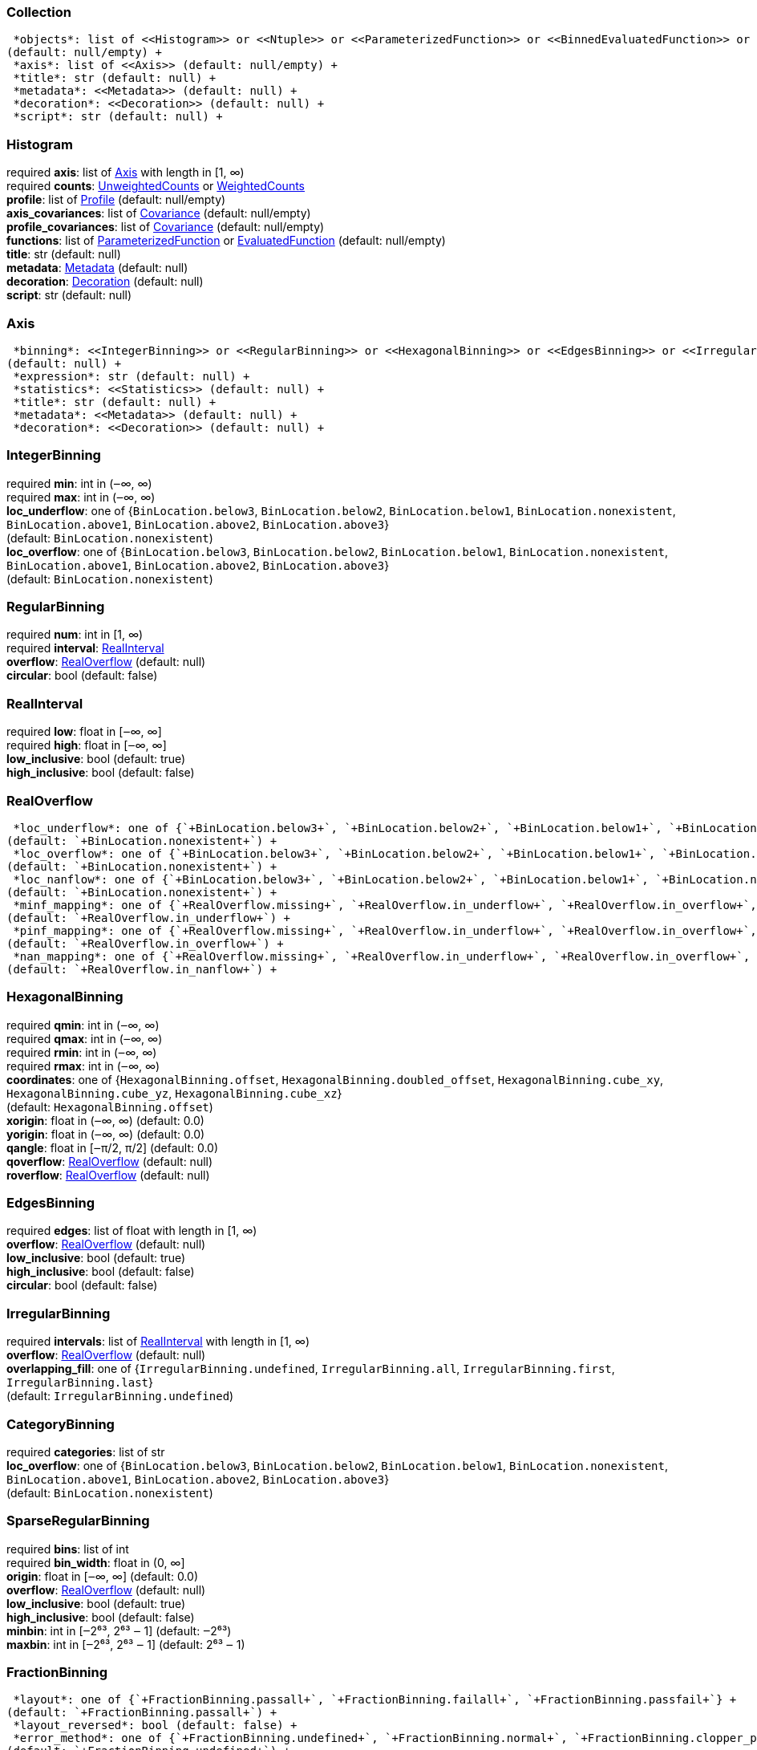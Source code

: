 


=== Collection

 *objects*: list of <<Histogram>> or <<Ntuple>> or <<ParameterizedFunction>> or <<BinnedEvaluatedFunction>> or <<Collection>> +
(default: null/empty) +
 *axis*: list of <<Axis>> (default: null/empty) +
 *title*: str (default: null) +
 *metadata*: <<Metadata>> (default: null) +
 *decoration*: <<Decoration>> (default: null) +
 *script*: str (default: null) +

=== Histogram

required  *axis*: list of <<Axis>> with length in [1, ∞) +
required  *counts*: <<UnweightedCounts>> or <<WeightedCounts>> +
 *profile*: list of <<Profile>> (default: null/empty) +
 *axis_covariances*: list of <<Covariance>> (default: null/empty) +
 *profile_covariances*: list of <<Covariance>> (default: null/empty) +
 *functions*: list of <<ParameterizedFunction>> or <<EvaluatedFunction>> (default: null/empty) +
 *title*: str (default: null) +
 *metadata*: <<Metadata>> (default: null) +
 *decoration*: <<Decoration>> (default: null) +
 *script*: str (default: null) +

=== Axis

 *binning*: <<IntegerBinning>> or <<RegularBinning>> or <<HexagonalBinning>> or <<EdgesBinning>> or <<IrregularBinning>> or <<CategoryBinning>> or <<SparseRegularBinning>> or <<FractionBinning>> or <<PredicateBinning>> or <<VariationBinning>> +
(default: null) +
 *expression*: str (default: null) +
 *statistics*: <<Statistics>> (default: null) +
 *title*: str (default: null) +
 *metadata*: <<Metadata>> (default: null) +
 *decoration*: <<Decoration>> (default: null) +

=== IntegerBinning

required  *min*: int in (‒∞, ∞) +
required  *max*: int in (‒∞, ∞) +
 *loc_underflow*: one of {`+BinLocation.below3+`, `+BinLocation.below2+`, `+BinLocation.below1+`, `+BinLocation.nonexistent+`, `+BinLocation.above1+`, `+BinLocation.above2+`, `+BinLocation.above3+`} +
(default: `+BinLocation.nonexistent+`) +
 *loc_overflow*: one of {`+BinLocation.below3+`, `+BinLocation.below2+`, `+BinLocation.below1+`, `+BinLocation.nonexistent+`, `+BinLocation.above1+`, `+BinLocation.above2+`, `+BinLocation.above3+`} +
(default: `+BinLocation.nonexistent+`) +

=== RegularBinning

required  *num*: int in [1, ∞) +
required  *interval*: <<RealInterval>> +
 *overflow*: <<RealOverflow>> (default: null) +
 *circular*: bool (default: false) +

=== RealInterval

required  *low*: float in [‒∞, ∞] +
required  *high*: float in [‒∞, ∞] +
 *low_inclusive*: bool (default: true) +
 *high_inclusive*: bool (default: false) +

=== RealOverflow

 *loc_underflow*: one of {`+BinLocation.below3+`, `+BinLocation.below2+`, `+BinLocation.below1+`, `+BinLocation.nonexistent+`, `+BinLocation.above1+`, `+BinLocation.above2+`, `+BinLocation.above3+`} +
(default: `+BinLocation.nonexistent+`) +
 *loc_overflow*: one of {`+BinLocation.below3+`, `+BinLocation.below2+`, `+BinLocation.below1+`, `+BinLocation.nonexistent+`, `+BinLocation.above1+`, `+BinLocation.above2+`, `+BinLocation.above3+`} +
(default: `+BinLocation.nonexistent+`) +
 *loc_nanflow*: one of {`+BinLocation.below3+`, `+BinLocation.below2+`, `+BinLocation.below1+`, `+BinLocation.nonexistent+`, `+BinLocation.above1+`, `+BinLocation.above2+`, `+BinLocation.above3+`} +
(default: `+BinLocation.nonexistent+`) +
 *minf_mapping*: one of {`+RealOverflow.missing+`, `+RealOverflow.in_underflow+`, `+RealOverflow.in_overflow+`, `+RealOverflow.in_nanflow+`} +
(default: `+RealOverflow.in_underflow+`) +
 *pinf_mapping*: one of {`+RealOverflow.missing+`, `+RealOverflow.in_underflow+`, `+RealOverflow.in_overflow+`, `+RealOverflow.in_nanflow+`} +
(default: `+RealOverflow.in_overflow+`) +
 *nan_mapping*: one of {`+RealOverflow.missing+`, `+RealOverflow.in_underflow+`, `+RealOverflow.in_overflow+`, `+RealOverflow.in_nanflow+`} +
(default: `+RealOverflow.in_nanflow+`) +

=== HexagonalBinning

required  *qmin*: int in (‒∞, ∞) +
required  *qmax*: int in (‒∞, ∞) +
required  *rmin*: int in (‒∞, ∞) +
required  *rmax*: int in (‒∞, ∞) +
 *coordinates*: one of {`+HexagonalBinning.offset+`, `+HexagonalBinning.doubled_offset+`, `+HexagonalBinning.cube_xy+`, `+HexagonalBinning.cube_yz+`, `+HexagonalBinning.cube_xz+`} +
(default: `+HexagonalBinning.offset+`) +
 *xorigin*: float in (‒∞, ∞) (default: 0.0) +
 *yorigin*: float in (‒∞, ∞) (default: 0.0) +
 *qangle*: float in [‒π/2, π/2] (default: 0.0) +
 *qoverflow*: <<RealOverflow>> (default: null) +
 *roverflow*: <<RealOverflow>> (default: null) +

=== EdgesBinning

required  *edges*: list of float with length in [1, ∞) +
 *overflow*: <<RealOverflow>> (default: null) +
 *low_inclusive*: bool (default: true) +
 *high_inclusive*: bool (default: false) +
 *circular*: bool (default: false) +

=== IrregularBinning

required  *intervals*: list of <<RealInterval>> with length in [1, ∞) +
 *overflow*: <<RealOverflow>> (default: null) +
 *overlapping_fill*: one of {`+IrregularBinning.undefined+`, `+IrregularBinning.all+`, `+IrregularBinning.first+`, `+IrregularBinning.last+`} +
(default: `+IrregularBinning.undefined+`) +

=== CategoryBinning

required  *categories*: list of str +
 *loc_overflow*: one of {`+BinLocation.below3+`, `+BinLocation.below2+`, `+BinLocation.below1+`, `+BinLocation.nonexistent+`, `+BinLocation.above1+`, `+BinLocation.above2+`, `+BinLocation.above3+`} +
(default: `+BinLocation.nonexistent+`) +

=== SparseRegularBinning

required  *bins*: list of int +
required  *bin_width*: float in (0, ∞] +
 *origin*: float in [‒∞, ∞] (default: 0.0) +
 *overflow*: <<RealOverflow>> (default: null) +
 *low_inclusive*: bool (default: true) +
 *high_inclusive*: bool (default: false) +
 *minbin*: int in [‒2⁶³, 2⁶³ ‒ 1] (default: ‒2⁶³) +
 *maxbin*: int in [‒2⁶³, 2⁶³ ‒ 1] (default: 2⁶³ ‒ 1) +

=== FractionBinning

 *layout*: one of {`+FractionBinning.passall+`, `+FractionBinning.failall+`, `+FractionBinning.passfail+`} +
(default: `+FractionBinning.passall+`) +
 *layout_reversed*: bool (default: false) +
 *error_method*: one of {`+FractionBinning.undefined+`, `+FractionBinning.normal+`, `+FractionBinning.clopper_pearson+`, `+FractionBinning.wilson+`, `+FractionBinning.agresti_coull+`, `+FractionBinning.feldman_cousins+`, `+FractionBinning.jeffrey+`, `+FractionBinning.bayesian_uniform+`} +
(default: `+FractionBinning.undefined+`) +

=== PredicateBinning

required  *predicates*: list of str with length in [1, ∞) +
 *overlapping_fill*: one of {`+IrregularBinning.undefined+`, `+IrregularBinning.all+`, `+IrregularBinning.first+`, `+IrregularBinning.last+`} +
(default: `+IrregularBinning.undefined+`) +

=== VariationBinning

required  *variations*: list of <<Variation>> with length in [1, ∞) +

=== Variation

required  *assignments*: list of <<Assignment>> +
 *systematic*: list of float (default: null/empty) +
 *category_systematic*: list of str (default: null/empty) +

=== Assignment

required  *identifier*: unique str +
required  *expression*: str +

=== UnweightedCounts

required  *counts*: <<InterpretedInlineBuffer>> or <<InterpretedInlineInt64Buffer>> or <<InterpretedInlineFloat64Buffer>> or <<InterpretedExternalBuffer>> +

=== WeightedCounts

required  *sumw*: <<InterpretedInlineBuffer>> or <<InterpretedInlineInt64Buffer>> or <<InterpretedInlineFloat64Buffer>> or <<InterpretedExternalBuffer>> +
 *sumw2*: <<InterpretedInlineBuffer>> or <<InterpretedInlineInt64Buffer>> or <<InterpretedInlineFloat64Buffer>> or <<InterpretedExternalBuffer>> +
(default: null) +
 *unweighted*: <<UnweightedCounts>> (default: null) +

=== InterpretedInlineBuffer

required  *buffer*: buffer +
 *filters*: list of {`+Buffer.none+`, `+Buffer.gzip+`, `+Buffer.lzma+`, `+Buffer.lz4+`} +
(default: null/empty) +
 *postfilter_slice*: slice (start:stop:step) (default: null) +
 *dtype*: one of {`+Interpretation.none+`, `+Interpretation.bool+`, `+Interpretation.int8+`, `+Interpretation.uint8+`, `+Interpretation.int16+`, `+Interpretation.uint16+`, `+Interpretation.int32+`, `+Interpretation.uint32+`, `+Interpretation.int64+`, `+Interpretation.uint64+`, `+Interpretation.float32+`, `+Interpretation.float64+`} +
(default: `+Interpretation.none+`) +
 *endianness*: one of {`+Interpretation.little_endian+`, `+Interpretation.big_endian+`} +
(default: `+Interpretation.little_endian+`) +
 *dimension_order*: one of {`+InterpretedBuffer.c_order+`, `+InterpretedBuffer.fortran+`} +
(default: `+InterpretedBuffer.c_order+`) +

=== InterpretedInlineInt64Buffer

required  *buffer*: buffer +

=== InterpretedInlineFloat64Buffer

required  *buffer*: buffer +

=== InterpretedExternalBuffer

required  *pointer*: int in [0, ∞) +
required  *numbytes*: int in [0, ∞) +
 *external_source*: one of {`+ExternalBuffer.memory+`, `+ExternalBuffer.samefile+`, `+ExternalBuffer.file+`, `+ExternalBuffer.url+`} +
(default: `+ExternalBuffer.memory+`) +
 *filters*: list of {`+Buffer.none+`, `+Buffer.gzip+`, `+Buffer.lzma+`, `+Buffer.lz4+`} +
(default: null/empty) +
 *postfilter_slice*: slice (start:stop:step) (default: null) +
 *dtype*: one of {`+Interpretation.none+`, `+Interpretation.bool+`, `+Interpretation.int8+`, `+Interpretation.uint8+`, `+Interpretation.int16+`, `+Interpretation.uint16+`, `+Interpretation.int32+`, `+Interpretation.uint32+`, `+Interpretation.int64+`, `+Interpretation.uint64+`, `+Interpretation.float32+`, `+Interpretation.float64+`} +
(default: `+Interpretation.none+`) +
 *endianness*: one of {`+Interpretation.little_endian+`, `+Interpretation.big_endian+`} +
(default: `+Interpretation.little_endian+`) +
 *dimension_order*: one of {`+InterpretedBuffer.c_order+`, `+InterpretedBuffer.fortran+`} +
(default: `+InterpretedBuffer.c_order+`) +
 *location*: str (default: null) +

=== Profile

required  *expression*: str +
required  *statistics*: <<Statistics>> +
 *title*: str (default: null) +
 *metadata*: <<Metadata>> (default: null) +
 *decoration*: <<Decoration>> (default: null) +

=== Statistics

 *moments*: list of <<Moments>> (default: null/empty) +
 *quantiles*: list of <<Quantiles>> (default: null/empty) +
 *mode*: <<Modes>> (default: null) +
 *min*: <<Extremes>> (default: null) +
 *max*: <<Extremes>> (default: null) +

=== Moments

required  *sumwxn*: <<InterpretedInlineBuffer>> or <<InterpretedInlineInt64Buffer>> or <<InterpretedInlineFloat64Buffer>> or <<InterpretedExternalBuffer>> +
required  *n*: int in [‒128, 127] +
 *weightpower*: int in [‒128, 127] (default: 0) +
 *filter*: <<StatisticFilter>> (default: null) +

=== Quantiles

required  *values*: <<InterpretedInlineBuffer>> or <<InterpretedInlineInt64Buffer>> or <<InterpretedInlineFloat64Buffer>> or <<InterpretedExternalBuffer>> +
required  *p*: float in [0.0, 1.0] (default: 1/2) +
 *weightpower*: int in [‒128, 127] (default: 0) +
 *filter*: <<StatisticFilter>> (default: null) +

=== Modes

required  *values*: <<InterpretedInlineBuffer>> or <<InterpretedInlineInt64Buffer>> or <<InterpretedInlineFloat64Buffer>> or <<InterpretedExternalBuffer>> +
 *filter*: <<StatisticFilter>> (default: null) +

=== Extremes

required  *values*: <<InterpretedInlineBuffer>> or <<InterpretedInlineInt64Buffer>> or <<InterpretedInlineFloat64Buffer>> or <<InterpretedExternalBuffer>> +
 *filter*: <<StatisticFilter>> (default: null) +

=== StatisticFilter

 *min*: float in [‒∞, ∞] (default: ‒∞) +
 *max*: float in [‒∞, ∞] (default: ∞) +
 *excludes_minf*: bool (default: false) +
 *excludes_pinf*: bool (default: false) +
 *excludes_nan*: bool (default: false) +

=== Covariance

required  *xindex*: int in [0, ∞) +
required  *yindex*: int in [0, ∞) +
required  *sumwxy*: <<InterpretedInlineBuffer>> or <<InterpretedInlineInt64Buffer>> or <<InterpretedInlineFloat64Buffer>> or <<InterpretedExternalBuffer>> +
 *weightpower*: int in [‒128, 127] (default: 0) +
 *filter*: <<StatisticFilter>> (default: null) +

=== ParameterizedFunction

required  *expression*: str +
 *parameters*: list of <<Parameter>> (default: null/empty) +
 *title*: str (default: null) +
 *metadata*: <<Metadata>> (default: null) +
 *decoration*: <<Decoration>> (default: null) +
 *script*: str (default: null) +

=== Parameter

required  *identifier*: unique str +
required  *values*: <<InterpretedInlineBuffer>> or <<InterpretedInlineInt64Buffer>> or <<InterpretedInlineFloat64Buffer>> or <<InterpretedExternalBuffer>> +

=== EvaluatedFunction

required  *values*: <<InterpretedInlineBuffer>> or <<InterpretedInlineInt64Buffer>> or <<InterpretedInlineFloat64Buffer>> or <<InterpretedExternalBuffer>> +
 *derivatives*: <<InterpretedInlineBuffer>> or <<InterpretedInlineInt64Buffer>> or <<InterpretedInlineFloat64Buffer>> or <<InterpretedExternalBuffer>> +
(default: null) +
 *errors*: list of <<Quantiles>> (default: null/empty) +
 *title*: str (default: null) +
 *metadata*: <<Metadata>> (default: null) +
 *decoration*: <<Decoration>> (default: null) +
 *script*: str (default: null) +

=== BinnedEvaluatedFunction

required  *axis*: list of <<Axis>> with length in [1, ∞) +
required  *values*: <<InterpretedInlineBuffer>> or <<InterpretedInlineInt64Buffer>> or <<InterpretedInlineFloat64Buffer>> or <<InterpretedExternalBuffer>> +
 *derivatives*: <<InterpretedInlineBuffer>> or <<InterpretedInlineInt64Buffer>> or <<InterpretedInlineFloat64Buffer>> or <<InterpretedExternalBuffer>> +
(default: null) +
 *errors*: list of <<Quantiles>> (default: null/empty) +
 *title*: str (default: null) +
 *metadata*: <<Metadata>> (default: null) +
 *decoration*: <<Decoration>> (default: null) +
 *script*: str (default: null) +

=== Ntuple

required  *columns*: list of <<Column>> with length in [1, ∞) +
required  *instances*: list of <<NtupleInstance>> with length in [1, ∞) +
 *column_statistics*: list of <<Statistics>> (default: null/empty) +
 *column_covariances*: list of <<Covariance>> (default: null/empty) +
 *functions*: list of <<ParameterizedFunction>> or <<BinnedEvaluatedFunction>> (default: null/empty) +
 *title*: str (default: null) +
 *metadata*: <<Metadata>> (default: null) +
 *decoration*: <<Decoration>> (default: null) +
 *script*: str (default: null) +

=== Column

required  *identifier*: unique str +
required  *dtype*: one of {`+Interpretation.none+`, `+Interpretation.bool+`, `+Interpretation.int8+`, `+Interpretation.uint8+`, `+Interpretation.int16+`, `+Interpretation.uint16+`, `+Interpretation.int32+`, `+Interpretation.uint32+`, `+Interpretation.int64+`, `+Interpretation.uint64+`, `+Interpretation.float32+`, `+Interpretation.float64+`} +
 *endianness*: one of {`+Interpretation.little_endian+`, `+Interpretation.big_endian+`} +
(default: `+Interpretation.little_endian+`) +
 *filters*: list of {`+Buffer.none+`, `+Buffer.gzip+`, `+Buffer.lzma+`, `+Buffer.lz4+`} +
(default: null/empty) +
 *postfilter_slice*: slice (start:stop:step) (default: null) +
 *title*: str (default: null) +
 *metadata*: <<Metadata>> (default: null) +
 *decoration*: <<Decoration>> (default: null) +

=== NtupleInstance

required  *chunks*: list of <<Chunk>> +
 *chunk_offsets*: list of int (default: null/empty) +

=== Chunk

required  *column_chunks*: list of <<ColumnChunk>> +
 *metadata*: <<Metadata>> (default: null) +

=== ColumnChunk

required  *pages*: list of <<Page>> +
required  *page_offsets*: list of int with length in [1, ∞) +
 *page_min*: list of <<Extremes>> (default: null/empty) +
 *page_max*: list of <<Extremes>> (default: null/empty) +

=== Page

required  *buffer*: <<RawInlineBuffer>> or <<RawExternalBuffer>> +

=== RawInlineBuffer

required  *buffer*: buffer +

=== RawExternalBuffer

required  *pointer*: int in [0, ∞) +
required  *numbytes*: int in [0, ∞) +
 *external_source*: one of {`+ExternalBuffer.memory+`, `+ExternalBuffer.samefile+`, `+ExternalBuffer.file+`, `+ExternalBuffer.url+`} +
(default: `+ExternalBuffer.memory+`) +

=== Metadata

required  *data*: str +
required  *language*: one of {`+Metadata.unspecified+`, `+Metadata.json+`} (default: `+Metadata.unspecified+`) +

=== Decoration

required  *data*: str +
required  *language*: one of {`+Decoration.unspecified+`, `+Decoration.css+`, `+Decoration.vega+`, `+Decoration.root_json+`} +
(default: `+Decoration.unspecified+`) +
